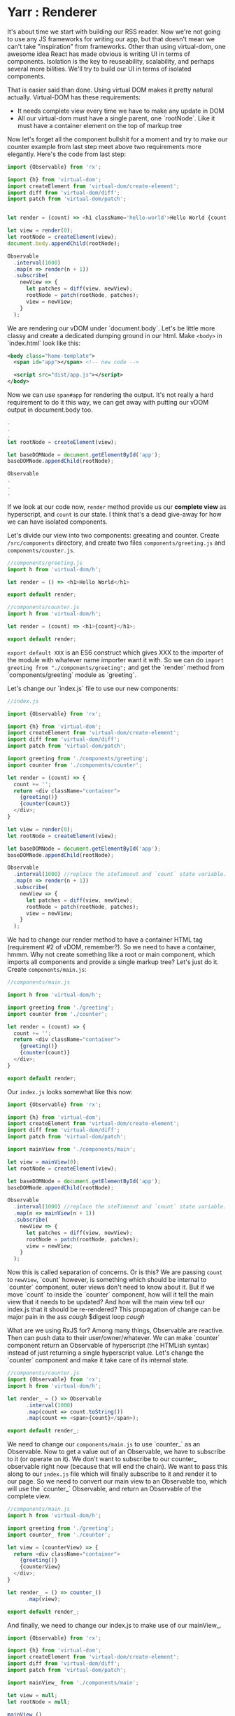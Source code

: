* Yarr : Renderer
It's about time we start with building our RSS reader.
Now we're not going to use any JS frameworks for writing our app, but that doesn't mean we can't take "inspiration" from frameworks. Other than using virtual-dom, one awesome idea React has made obvious is writing UI in terms of components. Isolation is the key to reuseability, scalability, and perhaps several more bilities. We'll try to build our UI in terms of isolated components.

That is easier said than done. Using virtual DOM makes it pretty natural actually. Virtual-DOM has these requirements:

- It needs complete view every time we have to make any update in DOM
- All our virtual-dom must have a single parent, one `rootNode`. Like it must have a container element on the top of markup tree

Now let's forget all the component bullshit for a moment and try to make our counter example from last step meet above two requirements more elegantly. Here's the code from last step:

#+begin_src javascript
import {Observable} from 'rx';

import {h} from 'virtual-dom';
import createElement from 'virtual-dom/create-element';
import diff from 'virtual-dom/diff';
import patch from 'virtual-dom/patch';


let render = (count) => <h1 className='hello-world'>Hello World {count + ''}</h1>;

let view = render(0);
let rootNode = createElement(view);
document.body.appendChild(rootNode);

Observable
  .interval(1000)
  .map(n => render(n + 1))
  .subscribe(
    newView => {
      let patches = diff(view, newView);
      rootNode = patch(rootNode, patches);
      view = newView;
    }
  );
#+end_src

We are rendering our vDOM under `document.body`. Let's be little more classy and create a dedicated dumping ground in our html. Make ~<body>~ in `index.html` look like this:

#+begin_src xml
<body class="home-template">
  <span id="app"></span> <!-- new code -->

  <script src="dist/app.js"></script>
</body>
#+end_src

Now we can use ~span#app~ for rendering the output. It's not really a hard requirement to do it this way, we can get away with putting our vDOM output in document.body too.

#+begin_src javascript
.
.
.
let rootNode = createElement(view);

let baseDOMNode = document.getElementById('app');
baseDOMNode.appendChild(rootNode);

Observable
.
.
.
#+end_src

If we look at our code now, ~render~ method provide us our *complete view* as hyperscript, and ~count~ is our state. I think that's a dead give-away for how we can have isolated components.

Let's divide our view into two components: greeating and counter. Create ~/src/components~ directory, and create two files ~components/greeting.js~ and ~components/counter.js~.

#+begin_src javascript
//components/greeting.js
import h from 'virtual-dom/h';

let render = () => <h1>Hello World</h1>

export default render;
#+end_src

#+begin_src javascript
//components/counter.js
import h from 'virtual-dom/h';

let render = (count) => <h1>{count}</h1>;

export default render;
#+end_src

~export default XXX~ is an ES6 construct which gives XXX to the importer of the module with whatever name importer want it with. So we can do ~import greeting from "./components/greeting";~ and get the `render` method from `components/greeting` module as `greeting`.

Let's change our `index.js` file to use our new components:

#+begin_src javascript
//index.js

import {Observable} from 'rx';

import {h} from 'virtual-dom';
import createElement from 'virtual-dom/create-element';
import diff from 'virtual-dom/diff';
import patch from 'virtual-dom/patch';

import greeting from './components/greeting';
import counter from './components/counter';

let render = (count) => {
  count += '';
  return <div className="container">
    {greeting()}
    {counter(count)}
  </div>;
}

let view = render(0);
let rootNode = createElement(view);

let baseDOMNode = document.getElementById('app');
baseDOMNode.appendChild(rootNode);

Observable
  .interval(1000) //replace the steTimeout and `count` state variable. Interval will give us an increment-ing number every 1000 milliseconds
  .map(n => render(n + 1))
  .subscribe(
    newView => {
      let patches = diff(view, newView);
      rootNode = patch(rootNode, patches);
      view = newView;
    }
  );
#+end_src

We had to change our render method to have a container HTML tag (requirement #2 of vDOM, remember?). So we need to have a container, hmmm. Why not create something like a root or main component, which imports all components and provide a single markup tree? Let's just do it. Create ~components/main.js~:

#+begin_src javascript
//components/main.js

import h from 'virtual-dom/h';

import greeting from './greeting';
import counter from './counter';

let render = (count) => {
  count += '';
  return <div className="container">
    {greeting()}
    {counter(count)}
  </div>;
}

export default render;
#+end_src

Our ~index.js~ looks somewhat like this now:

#+begin_src javascript
import {Observable} from 'rx';

import {h} from 'virtual-dom';
import createElement from 'virtual-dom/create-element';
import diff from 'virtual-dom/diff';
import patch from 'virtual-dom/patch';

import mainView from './components/main';

let view = mainView(0);
let rootNode = createElement(view);

let baseDOMNode = document.getElementById('app');
baseDOMNode.appendChild(rootNode);

Observable
  .interval(1000) //replace the steTimeout and `count` state variable. Interval will give us an increment-ing number every 1000 milliseconds
  .map(n => mainView(n + 1))
  .subscribe(
    newView => {
      let patches = diff(view, newView);
      rootNode = patch(rootNode, patches);
      view = newView;
    }
  );
#+end_src

Now this is called separation of concerns. Or is this? We are passing ~count~ to ~newView~, `count` however, is something which should be internal to `counter` component, outer views don't need to know about it.
But if we move `count` to inside the `counter` component, how will it tell the main view that it needs to be updated? And how will the main view tell our index.js that it should be re-rendered? This propagation of change can be major pain in the ass /cough/ $digest loop /cough/

What are we using RxJS for? Among many things, Observable are reactive. Then can push data to their user/owner/whatever. We can make `counter` component return an Observable of hyperscript (the HTMLish syntax) instead of just returning a single hyperscript value. Let's change the `counter` component and make it take care of its internal state.

#+begin_src javascript
//components/counter.js
import {Observable} from 'rx';
import h from 'virtual-dom/h';

let render_ = () => Observable
      .interval(1000)
      .map(count => count.toString())
      .map(count => <span>{count}</span>);

export default render_;

#+end_src

We need to change our ~components/main.js~ to use `counter_` as an Observable. Now to get a value out of an Observable, we have to subscribe to it (or operate on it). We don't want to subscribe to our counter_ observable right now (because that will end the chain). We want to pass this along to our ~index.js~ file which will finally subscribe to it and render it to our page. So we need to convert our main view to an Observable too, which will use the `counter_` Observable, and return an Observable of the complete view.

#+begin_src javascript
//components/main.js
import h from 'virtual-dom/h';

import greeting from './greeting';
import counter_ from './counter';

let view = (counterView) => {
  return <div className="container">
    {greeting()}
    {counterView}
  </div>;
}

let render_ = () => counter_()
      .map(view);

export default render_;
#+end_src

And finally, we need to change our index.js to make use of our mainView_.

#+begin_src javascript
import {Observable} from 'rx';

import {h} from 'virtual-dom';
import createElement from 'virtual-dom/create-element';
import diff from 'virtual-dom/diff';
import patch from 'virtual-dom/patch';

import mainView_ from './components/main';

let view = null;
let rootNode = null;

mainView_()
  .subscribe(
    newView => {
      if (!view) {
        view = newView;
        rootNode = createElement(view);
        let baseDOMNode = document.getElementById('app');
        return baseDOMNode.appendChild(rootNode);
      }

      let patches = diff(view, newView);
      rootNode = patch(rootNode, patches);
      view = newView;
    }
  );
#+end_src

If we look at our app now, we'll see that it stays blank for a moment, and then it renders everything and counter starts. Why's that? It should render immediately. Is it a performance problem?

Hell no. Let's find the issue. Take look at our chain of Observable, where do it start? In the `counter` component, remember? `counter` uses ~Observable.interval~ as its source, so may be that's what holds the rendering for that one initial second. Let's experiment, and change the interval to `5000` and see if that increases the rendering delay. It does!

Pheww, we caught the issue at least. We want our Observable to start immediately, with a default. Remember the operator for this? `startWith`. Let's change our `counter` component to use `startWith`:

#+begin_src javascript
import {Observable} from 'rx';
import h from 'virtual-dom/h';

let render_ = () => Observable
      .interval(1000)
      .map(n => n+1)
      .startWith(0)
      .map(count => count.toString())
      .map(count => <span>{count}</span>);

export default render_;
#+end_src

That solved our delay in rendering. Yay! Notice we added an extra ~map(n => n+1)~, that's because we already provided `0` manually. The takeaway from this issue is that if ever we see nothing rendering on the screen, or the whole view rendering little late, it's most likely an Observable that needs to startWith a default.

- *Consistent System = Maintainable System*

  Notice each of our component returns a function. Why's that? So that we can pass the initial state to our component if it needs some. But even though our components don't need initial state, they're still returning a function, instead of just the view. Well, that's to keep our system consistent. Consistency is key to maintainability.

  Consistency reminds us, what a bunch of hypocrites we are! Our components return a function which returns an Observable of views (hyperscript), but look at the `greeting` component. It doesn't! We shall respect the moral code and make it consistent. Let's convert it to return an Observable.

  #+begin_src javascript
  //components/greeting.js
  import h from 'virtual-dom/h';
  import {Observable} from 'rx';

  let render_ = () => Observable.return(<h1>Hello World</h1>);

  export default render_;
  #+end_src

  ~Observable.return~ creates an Observable which only returns one value that we pass it. Now we need to modify `components/main.js` too.

  #+begin_src javascript
    import h from 'virtual-dom/h';
    import {Observable} from 'rx';

    import greeting_ from './greeting';
    import counter_ from './counter';

    let view = (counterView, greetingView) => {
      return
      <div className="container">
        {greetingView}
        {counterView}
      </div>;
    }

    let render_ = () => Observable
          .combineLatest(
            counter_(),
            greeting_(),
            view
          );

    export default render_;
  #+end_src

  Remember the ~Observable.combineLatest~? I hope you do.

  We need to recreate the whole view on every change, so we need to combine all the parts (i.e components) every time we need to update something in the DOM. That is what the `view` method in `main.js` do (combine the components that is). ~Observable.combineLatest~ will run the ~view~ function every time any of the participant Observable (counter_ and greeting_) emit a value, and it does so with the new value from the Observable which emitted one, and the previous latest value of the other Observable. So we get caching (or memoizing) for free! The only condition it requires to work is that each of the participant Observable must emit at least once (for that we'll use `Observable.startWith` whenever required).

  So, we have a way to make isolated, consistent components! I think it's not bad for a system with so little abstraction layers.

- *Clean up index.js*

  Let's clean up the index.js to turn our vDOM rendering more re-useable. Turn the *Renderer* to a class perhaps? Or a closure may be?

  #+begin_src javascript
  //index.js
  import {Observable} from 'rx';

  import {h} from 'virtual-dom';
  import createElement from 'virtual-dom/create-element';
  import diff from 'virtual-dom/diff';
  import patch from 'virtual-dom/patch';

  import mainView_ from './components/main';

  let baseDOMNode = document.getElementById('app');

  let render = (mainView_, baseDOMNode) => {
    let view = null;
    let rootNode = null;

    let initialize = (newView) => {
      view = newView;
      rootNode = createElement(view);
      baseDOMNode.appendChild(rootNode);
    };

    let update = (newView) => {
      let patches = diff(view, newView);
      rootNode = patch(rootNode, patches);
      view = newView;
    };

    return mainView_
      .subscribe(
        newView => view
          ? update(newView)
          : initialize(newView),
        error => console.warn('Error occured somewhere along Observable chain', error)
      );
  };

  let view_ = mainView_();
  render(view_, baseDOMNode);
  #+end_src

  Let's separate the concerns even further and move vDOM renderer to its own file. We wanna keep our index.js file as clean as we can. Create a file ~src/renderer.js~:

  #+begin_src javascript
  //renderer.js
  import {h} from 'virtual-dom';
  import createElement from 'virtual-dom/create-element';
  import diff from 'virtual-dom/diff';
  import patch from 'virtual-dom/patch';


  let render = (mainView_, baseDOMNode) => {
    let view = null;
    let rootNode = null;

    let initialize = (newView) => {
      view = newView;
      rootNode = createElement(view);
      baseDOMNode.appendChild(rootNode);
    };

    let update = (newView) => {
      let patches = diff(view, newView);
      rootNode = patch(rootNode, patches);
      view = newView;
    };

    return mainView_
      .subscribe(
        newView => view
          ? update(newView)
          : initialize(newView),
        error => console.warn('Error occured somewhere along Observable chain', error)
      );
  };

  export default render;
  #+end_src

  And then we can change our `index.js` to this:

  #+begin_src javascript
  //index.js
  import mainView_ from './components/main';
  import render from './renderer';

  let view_ = mainView_();

  render(view_, document.getElementById('app'));
  #+end_src

  Now that's what we call a clean main file ^_^

  I hope you're not losing yourself already. Pat yourself on the back, you made through the toughest part of this tutorial. Everything will be a breeze from here on, promise.

Now that we have somewhat saner way to write good (consistent, isolated components), we can move on to another important aspect of a web-app: events.

#+begin_src bash
git checkout 4-delegated-events
#+end_src
